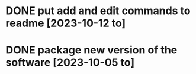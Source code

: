 * DONE put add and edit commands to readme [2023-10-12 to] 
CLOSED: [2024-01-06 la 22:03]
* DONE package new version of the software [2023-10-05 to] 
CLOSED: [2024-01-06 la 22:04]
